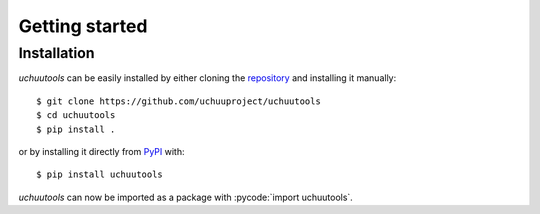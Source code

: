.. _getting_started:

Getting started
===============
Installation
------------
*uchuutools* can be easily installed by either cloning the `repository`_ and installing it manually::

    $ git clone https://github.com/uchuuproject/uchuutools
    $ cd uchuutools
    $ pip install .

or by installing it directly from `PyPI`_ with::

    $ pip install uchuutools

*uchuutools* can now be imported as a package with :pycode:`import uchuutools`.

.. _repository: https://github.com/uchuuproject/uchuutools
.. _PyPI: https://pypi.org/project/uchuutools
